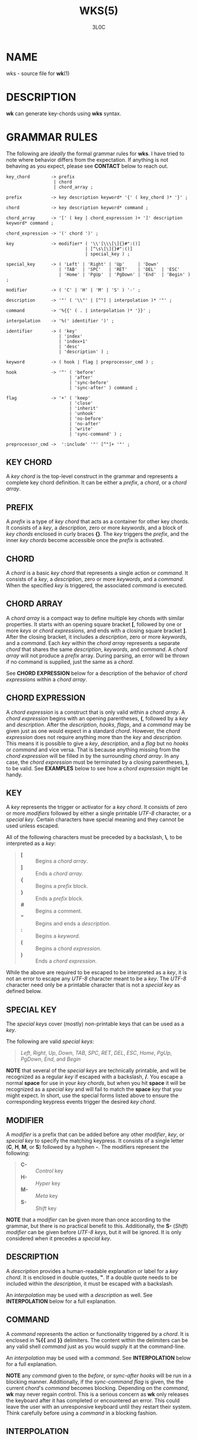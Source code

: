 #+title: WKS(5)
#+author: 3L0C

* NAME
wks - source file for *wk*​(1)

* DESCRIPTION
*wk* can generate key-chords using *wks* syntax.

* GRAMMAR RULES
The following are /ideally/ the formal grammar rules for
*wks*. I have tried to note where behavior differs from the
expectation. If anything is not behaving as you expect,
please see *CONTACT* below to reach out.

#+begin_example
key_chord        -> prefix
                  | chord
                  | chord_array ;

prefix           -> key description keyword* '{' ( key_chord )* '}' ;

chord            -> key description keyword* command ;

chord_array      -> '[' ( key | chord_expression )+ ']' description keyword* command ;

chord_expression -> '(' chord ')' ;

key              -> modifier* ( '\\'[\\\[\]{}#":()]
                              | [^\s\[\]{}#":()]
                              | special_key ) ;

special_key      -> ( 'Left' | 'Right' | 'Up'     | 'Down'
                    | 'TAB'  | 'SPC'   | 'RET'    | 'DEL'  | 'ESC'
                    | 'Home' | 'PgUp'  | 'PgDown' | 'End'  | 'Begin' ) ;

modifier         -> ( 'C' | 'H' | 'M' | 'S' ) '-' ;

description      -> '"' ( '\\"' | [^"] | interpolation )* '"' ;

command          -> '%{{' ( . | interpolation )* '}}' ;

interpolation    -> '%(' identifier ')' ;

identifier       -> ( 'key'
                    | 'index'
                    | 'index+1'
                    | 'desc'
                    | 'description' ) ;

keyword          -> ( hook | flag | preprocessor_cmd ) ;

hook             -> '^' ( 'before'
                        | 'after'
                        | 'sync-before'
                        | 'sync-after' ) command ;

flag             -> '+' ( 'keep'
                        | 'close'
                        | 'inherit'
                        | 'unhook'
                        | 'no-before'
                        | 'no-after'
                        | 'write'
                        | 'sync-command' ) ;

preprocessor_cmd ->  ':include' '"' [^"]+ '"' ;
#+end_example

** KEY CHORD
A /key chord/ is the top-level construct in the grammar
and represents a complete key chord definition. It can be
either a /prefix/, a /chord/, or a /chord array/.

** PREFIX
A /prefix/ is a type of /key chord/ that acts as a container
for other key chords. It consists of a /key/, a
/description/, zero or more /keywords/, and a block of /key
chords/ enclosed in curly braces *{}*. The /key/ triggers
the /prefix/, and the inner /key chords/ become accessible
once the /prefix/ is activated.

** CHORD
A /chord/ is a basic /key chord/ that represents a single
action or /command/. It consists of a /key/, a
/description/, zero or more /keywords/, and a /command/.
When the specified /key/ is triggered, the associated
/command/ is executed.

** CHORD ARRAY
A /chord array/ is a compact way to define multiple key
chords with similar properties. It starts with an opening
square bracket *[*, followed by one or more /keys/ or
/chord expressions/, and ends with a closing square bracket *]*.
After the closing bracket, it includes a /description/,
zero or more /keywords/, and a /command/. Each /key/
within the /chord array/ represents a separate /chord/
that shares the same /description/, /keywords/, and
/command/. A /chord array/ will not produce a /prefix/
array. During parsing, an error will be thrown if no command
is supplied, just the same as a /chord/.

See *CHORD EXPRESSION* below for a description of the behavior of
/chord expressions/ within a /chord array/.

** CHORD EXPRESSION
A /chord expression/ is a construct that is only valid
within a /chord array/. A /chord expression/ begins with
an opening parentheses, *(*, followed by a /key/ and
/description/. After the /description/, /hooks/, /flags/,
and a /command/ may be given just as one would expect in a
standard /chord/. However, the /chord expression/ does not
require anything more than the /key/ and /description/. This
means it is possible to give a /key/, /description/, and a
/flag/ but no /hooks/ or /command/ and vice versa. That is
because anything missing from the /chord expression/ will be
filled in by the surrounding /chord array/. In any case, the
/chord expression/ must be terminated by a closing
parentheses, *)*, to be valid. See *EXAMPLES* below to see
how a /chord expression/ might be handy.

** KEY
A /key/ represents the trigger or activator for a /key
chord/. It consists of zero or more /modifiers/ followed
by either a single printable /UTF-8/ character, or a
/special key/. Certain characters have special meaning and
they cannot be used unless escaped.

All of the following characters must be preceded by a
backslash, *\*, to be interpreted as a /key/:

#+begin_quote
- *[* :: Begins a /chord array/.
- *]* :: Ends a /chord array/.
- *{* :: Begins a /prefix/ block.
- *}* :: Ends a /prefix/ block.
- *#* :: Begins a comment.
- *"* :: Begins and ends a /description/.
- *:* :: Begins a /keyword/.
- *(* :: Begins a /chord expression/.
- *)* :: Ends a /chord expression/.
#+end_quote

While the above are required to be escaped to be interpreted
as a /key/, it is not an error to escape any /UTF-8/
character meant to be a /key/. The /UTF-8/ character need
only be a printable character that is not a /special key/ as
defined below.

** SPECIAL KEY
The /special keys/ cover (mostly) non-printable keys that can be used as a /key/.

The following are valid /special key​s/:

#+begin_quote
/Left/,  /Right/,  /Up/,      /Down/,
/TAB/,   /SPC/,    /RET/,     /DEL/,       /ESC/,
/Home/,  /PgUp/,   /PgDown/,  /End/, and   /Begin/
#+end_quote

*NOTE* that several of the /special keys/ are technically
printable, and will be recognized as a regular /key/ if
escaped with a backslash, */*. You escape a normal *space* for
use in your /key chords/, but when you hit *space* it will
be recognized as a /special key/ and will fail to match the
*space* /key/ that you might expect. In short, use the
special forms listed above to ensure the corresponding
keypress events trigger the desired /key chord/.

** MODIFIER
A /modifier/ is a prefix that can be added before any other
/modifier/, /key/, or /special key/ to specify the matching
keypress.  It consists of a single letter (*C*, *H*, *M*, or
*S*) followed by a hyphen *-*.  The modifiers represent the
following:

#+begin_quote
- *C-* :: /Control/ key
- *H-* :: /Hyper/ key
- *M-* :: /Meta/ key
- *S-* :: /Shift/ key
#+end_quote

*NOTE* that a /modifier/ can be given more than once
according to the grammar, but there is no practical benefit
to this. Additionally, the *S-* (/Shift/) /modifier/ can be
given before /UTF-8/ /keys/, but it will be ignored. It is
only considered when it precedes a /special key/.

** DESCRIPTION
A /description/ provides a human-readable explanation or
label for a /key chord/. It is enclosed in double quotes,
*"*. If a double quote needs to be included within the
/description/, it must be escaped with a backslash.

An /interpolation/ may be used with a /description/ as well.
See *INTERPOLATION* below for a full explanation.

** COMMAND
A /command/ represents the action or functionality triggered
by a /chord/. It is enclosed in *%{{* and *}}* delimiters.
The content within the delimiters can be any valid shell
/command/ just as you would supply it at the command-line.

An /interpolation/ may be used with a /command/. See
*INTERPOLATION* below for a full explanation.

*NOTE* any /command/ given to the /before/, or /sync-after/
/hooks/ will be run in a blocking manner. Additionally, if
the /sync-command/ /flag/ is given, the the current
/chord/'s /command/ becomes blocking. Depending on the
/command/, *wk* may never regain control. This is a serious
concern as *wk* only releases the keyboard after it has
completed or encountered an  error.  This could leave the
user with an unresponsive keyboard until they restart their
system. Think carefully before using a /command/ in a
blocking fashion.

** INTERPOLATION
An /interpolation/ works the same way in *wks* as it does in
many programming languages. An /interpolation/ may be given
within a /description/ or a /command/, except where
otherwise noted. An /interpolation/ begins with the *%(*
delimiter and ends with a closing parentheses, *)*. Within
these delimiters, a single identifier must be given.

** IDENTIFIER
The following identifiers are valid within an /interpolation/:

#+begin_quote
- /key/ ::
  The /key/ /identifier/ corresponds to the /key/ of the
  current /chord/. This makes the most sense to use within a
  /chord array/ or for a /chord/ that may change frequently
  or is not know ahead of time.

- /index/ ::
  The /index/ /identifier/ corresponds to the 0 base index of
  the current /chord/ or /prefix/ within the current scope.
  *NOTE* a /prefix/ starts a new scope.

- /index+1/ ::
  The /index+1/ /identifier/ corresponds to the 1 base index
  of the current /chord/ or /prefix/ within the current
  scope. *NOTE* a /prefix/ starts a new scope.

- /desc/ and /description/ ::
  The /desc/ and /description/ /identifiers/ correspond to the
  /description/ of the current /chord/ or /prefix/. Neither
  /identifier/ may not be given within a /description/. An
  error will be thrown in the case where this is attempted.
#+end_quote

** KEYWORD
A /keyword/ is an optional instruction to modify the
behavior of a *chord* or *prefix*. Is starts with a colon
*:* followed by a *hook* or a *flag*.

** HOOK
A *hook* is a convenient way to add a *command* to a
*chord*. The *hook* *command* is executed in accordance with
the specification for the type of *hook*.

The following are valid *hook*​s:

#+begin_quote
- _before_ *command* ::
  The *command* given to the _before_ *hook* is executed
  before the current *chord*'s *command*, as the name
  implies. The *chord*'s *command* will not run until the
  _before_ *command* completes execution. See the *COMMAND*
  section for best practices regarding blocking *command*​s.
- _after_ *command* ::
  The *command* given to the _after_ *hook* is executed
  after the current *chord*'s *command*, as the name
  implies. The _after_ *command* is executed as a separate
  non-blocking process like a *chord*'s command, meaning
  *wk* will not wait for the _after_ *command* to complete
  before it continues its business.
- _sync-before_ *command* ::
  The *command* given to the _sync-before_ *hook* is
  executed before the current *chord*'s *command*, as the
  name implies. Additionally, it is executed as a separate
  non-blocking process. The *chord*'s *command* will run
  right after the _sync-before_ *command* is dispatched,
  regardless of if or when the _sync-before_ *command* has
  completed.
- _sync-after_ *command* ::
  The *command* given to the _sync-after_ *hook* is executed
  after the current *chord*'s *command*, as the name
  implies. The _sync-after_ *command* is executed as a
  blocking process, meaning *wk* may never close if the
  *command* does not complete execution. See the *COMMAND*
  section for best practices regarding blocking *command*​s.
#+end_quote

** FLAG
A *flag* is a convenient way to modify the behavior of a
*chord* or *prefix*. When given to a *prefix* the *flag* is
passed on to all *chord*​s and *chord array*​s in the
*prefix*, but not any children *prefix*​es.

The following are valid *flag*​s:

#+begin_quote
- _keep_ ::
  Normally, after executing a *chord*, *wk* will close. By
  supplying the _keep_ flag, the *wk* window will persist
  for any *chord* that is given the _keep_ *flag*. This
  includes explicitly supplying the *flag* and when it is
  inherited from a surrounding *prefix*.
- _close_ ::
  The _close_ *flag* is the default behavior for any
  *chord*. However, a *chord* may inherit the _keep_ *flag*
  from a surrounding *prefix*. When this new behavior is
  undesired specifying the _close_ flag will restore the
  default behavior and end the *wk* program after the
  *chord* is completed.
- _inherit_ ::
  The _inherit_ *flag* is only relevant to a child *prefix*
  that wants to _inherit_ *flag*​s and *hook*​s from the
  parent *prefix*. Inheritance is not the norm, hence this
  *flag* must be given explicitly.
- _unhook_ ::
  The _unhook_ *flag* causes a child *chord* to ignore all
  *flag*​s and *hook*​s present in the parent. This does not
  effect those given to the *chord* explicitly.
- _no-before_ ::
  The _no-before_ *flag* prevents a child *chord* from
  inheriting a _before_ or _sync-before_ *hook* present in
  the parent *prefix*.
- _no-after_ ::
  The _no-after_ *flag* prevents a child *chord* from
  inheriting an _after_ or _sync-after_ *hook* present in
  the parent *prefix*.
- _write_ ::
  By default, *wk* will execute a *chord* *command* as though
  it were a shell command. When the _write_ *flag* is
  present, the *command* of the affected *chord* is simply
  written to the standard output.
- _sync-command_ ::
  By default, *wk* will execute a *chord* *command* in a
  separate process to prevent any hangup for a *command* that
  may never exit. If it makes more sense for *wk* to wait
  for the command to complete before it continues, then
  provide the _sync-command_ *flag*. *NOTE* that this could
  prevent *wk* from closing which is concerning as it
  retains control of the user keyboard throughout execution.
  You may need to restart your system if used improperly.
#+end_quote
